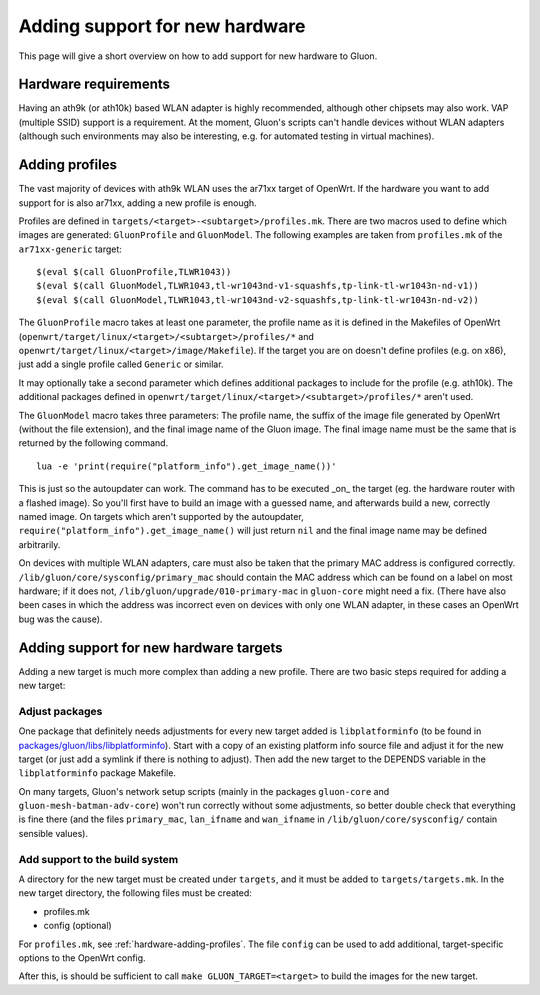 Adding support for new hardware
===============================
This page will give a short overview on how to add support
for new hardware to Gluon.

Hardware requirements
---------------------
Having an ath9k (or ath10k) based WLAN adapter is highly recommended,
although other chipsets may also work. VAP (multiple SSID) support
is a requirement. At the moment, Gluon's scripts can't handle devices
without WLAN adapters (although such environments may also be interesting,
e.g. for automated testing in virtual machines).

.. _hardware-adding-profiles:

Adding profiles
---------------
The vast majority of devices with ath9k WLAN uses the ar71xx target of OpenWrt.
If the hardware you want to add support for is also ar71xx, adding a new profile
is enough.

Profiles are defined in ``targets/<target>-<subtarget>/profiles.mk``. There are two macros
used to define which images are generated: ``GluonProfile`` and ``GluonModel``. The following examples
are taken from ``profiles.mk`` of the ``ar71xx-generic`` target::

    $(eval $(call GluonProfile,TLWR1043))
    $(eval $(call GluonModel,TLWR1043,tl-wr1043nd-v1-squashfs,tp-link-tl-wr1043n-nd-v1))
    $(eval $(call GluonModel,TLWR1043,tl-wr1043nd-v2-squashfs,tp-link-tl-wr1043n-nd-v2))

The ``GluonProfile`` macro takes at least one parameter, the profile name as it is
defined in the Makefiles of OpenWrt (``openwrt/target/linux/<target>/<subtarget>/profiles/*``
and ``openwrt/target/linux/<target>/image/Makefile``). If the target you are on doesn't define
profiles (e.g. on x86), just add a single profile called ``Generic`` or similar.

It may optionally take a second parameter which defines additional packages to include for the profile
(e.g. ath10k). The additional packages defined in ``openwrt/target/linux/<target>/<subtarget>/profiles/*``
aren't used.

The ``GluonModel`` macro takes three parameters: The profile name, the suffix of the image file
generated by OpenWrt (without the file extension), and the final image name of the Gluon image.
The final image name must be the same that is returned by the following command.

::

    lua -e 'print(require("platform_info").get_image_name())'


This is just so the autoupdater can work. The command has to be executed _on_ the target (eg. the hardware router with a flashed image). So you'll first have to build an image with a guessed name, and afterwards build a new, correctly named image. On targets which aren't supported by the autoupdater,
``require("platform_info").get_image_name()`` will just return ``nil`` and the final image name
may be defined arbitrarily.

On devices with multiple WLAN adapters, care must also be taken that the primary MAC address is
configured correctly. ``/lib/gluon/core/sysconfig/primary_mac`` should contain the MAC address which
can be found on a label on most hardware; if it does not, ``/lib/gluon/upgrade/010-primary-mac``
in ``gluon-core`` might need a fix. (There have also been cases in which the address was incorrect
even on devices with only one WLAN adapter, in these cases an OpenWrt bug was the cause).

Adding support for new hardware targets
---------------------------------------
Adding a new target is much more complex than adding a new profile. There are two basic steps
required for adding a new target:

Adjust packages
'''''''''''''''
One package that definitely needs adjustments for every new target added is ``libplatforminfo`` (to be found in
`packages/gluon/libs/libplatforminfo <https://github.com/freifunk-gluon/packages/tree/master/libs/libplatforminfo>`_).
Start with a copy of an existing platform info source file and adjust it for the new target (or just add a symlink if
there is nothing to adjust). Then add the new target to the DEPENDS variable in the ``libplatforminfo`` package Makefile.

On many targets, Gluon's network setup scripts (mainly in the packages ``gluon-core`` and ``gluon-mesh-batman-adv-core``)
won't run correctly without some adjustments, so better double check that everything is fine there (and the files
``primary_mac``, ``lan_ifname`` and ``wan_ifname`` in ``/lib/gluon/core/sysconfig/`` contain sensible values).

Add support to the build system
'''''''''''''''''''''''''''''''
A directory for the new target must be created under ``targets``, and it must be added
to ``targets/targets.mk``. In the new target directory, the following files must be created:

* profiles.mk
* config (optional)

For ``profiles.mk``, see :ref:`hardware-adding-profiles`.
The file ``config`` can be used to add additional, target-specific options to the OpenWrt config.

After this, is should be sufficient to call ``make GLUON_TARGET=<target>`` to build the images for the new target.
